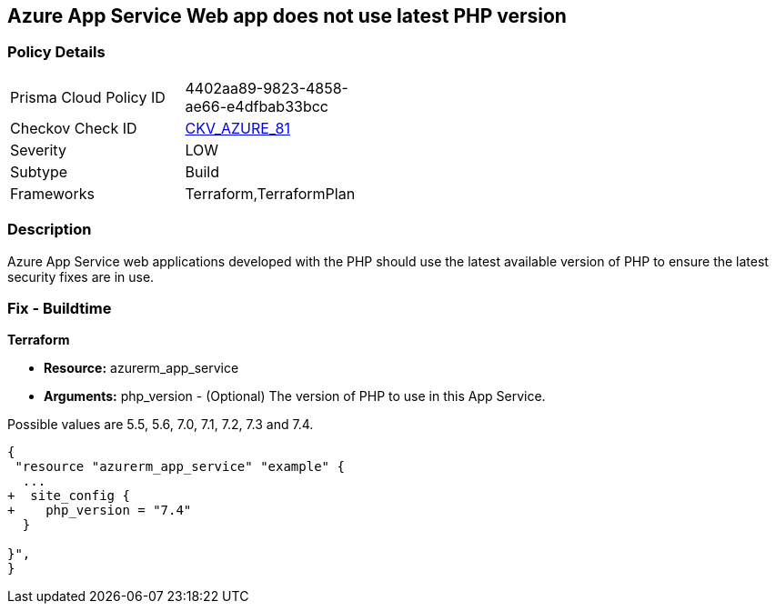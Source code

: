 == Azure App Service Web app does not use latest PHP version
// Azure App Service Web app does not use latest version of PHP


=== Policy Details 

[width=45%]
[cols="1,1"]
|=== 
|Prisma Cloud Policy ID 
| 4402aa89-9823-4858-ae66-e4dfbab33bcc

|Checkov Check ID 
| https://github.com/bridgecrewio/checkov/tree/master/checkov/terraform/checks/resource/azure/AppServicePHPVersion.py[CKV_AZURE_81]

|Severity
|LOW

|Subtype
|Build

|Frameworks
|Terraform,TerraformPlan

|=== 



=== Description 


Azure App Service web applications developed with the PHP should use the latest available version of PHP to ensure the latest security fixes are in use.

=== Fix - Buildtime


*Terraform* 


* *Resource:* azurerm_app_service
* *Arguments:* php_version - (Optional) The version of PHP to use in this App Service.

Possible values are 5.5, 5.6, 7.0, 7.1, 7.2, 7.3 and 7.4.


[source,go]
----
{
 "resource "azurerm_app_service" "example" {
  ...
+  site_config {
+    php_version = "7.4"
  }

}",
}
----
